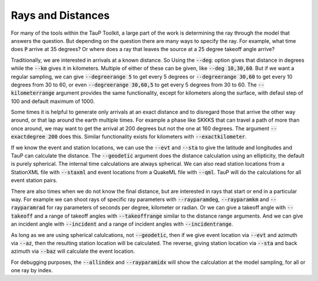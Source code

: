 .. _distances:

====================
Rays and Distances
====================

For many of the tools within the TauP Toolkit, a large part
of the work is determining the ray through the model that
answers the question. But depending on the question there are
many ways to specify the ray. For example, what time does
:code:`P` arrive at 35 degrees? Or where does a ray that leaves
the source at a 25 degree takeoff angle arrive?

Traditionally, we are interested in arrivals at a known distance. So
Using the :code:`--deg`: option gives that distance in degrees while
the :code:`--km` gives it in kilometers. Multiple of either of these
can be given, like :code:`--deg 10,30,60`.
But if we want a regular sampling, we can give
:code:`--degreerange 5` to get every 5 degrees or
:code:`--degreerange 30,60` to get every 10 degrees from 30 to 60, or even
:code:`--degreerange 30,60,5` to get every 5 degrees from 30 to 60.
The :code:`--kilometerrange` argument provides the same functionality,
except for kilometers along the surface, with defaul step of 100 and
default maximum of 1000.

Some times it is helpful to generate only arrivals at an exact distance
and to disregard those that arrive the other way around, or that lap
around the earth multiple times. For example a phase like SKKKS that can travel
a path of more than once around, we may want to get
the arrival at 200 degrees but not the one at 160 degrees. The
argument :code:`--exactdegree 200` does this. Similar functionality exists
for kilometers with :code:`--exactkilometer`.

If we know the event and station locations, we can use the :code:`--evt` and
:code:`--sta` to give the latitude and longitudes and TauP can calculate the
distance. The :code:`--geodetic` argument does the distance calculation using
an ellipticity, the default is purely spherical. The internal time calculations
are always spherical. We can also read station locations from a StationXML
file with :code:`--staxml` and event locations from a QuakeML file with
:code:`--qml`. TauP will do the calculations for all event station pairs.

There are also times when we do not know the final distance, but are interested
in rays that start or end in a particular way. For example we can shoot
rays of specific ray parameters with :code:`--rayparamdeg`, :code:`--rayparamkm`
and :code:`--rayparamrad` for ray parameters of seconds per degree, kilometer
or radian. Or we can give a takeoff angle with :code:`--takeoff` and a range
of takeoff angles with :code:`--takeoffrange` similar to the distance range
arguments. And we can give an incident angle with :code:`--incident` and a range
of incident angles with :code:`--incidentrange`.

As long as we are using spherical calulcations, not :code:`--geodetic`, then
if we give event location via :code:`--evt` and azimuth via :code:`--az`, then
the resulting station location will be calculated. The reverse, giving
station location via :code:`--sta` and back azimuth via :code:`--baz` will
calculate the event location.

For debugging purposes, the :code:`--allindex` and :code:`--rayparamidx`
will show the calculation at the model sampling, for all or one ray by
index.

